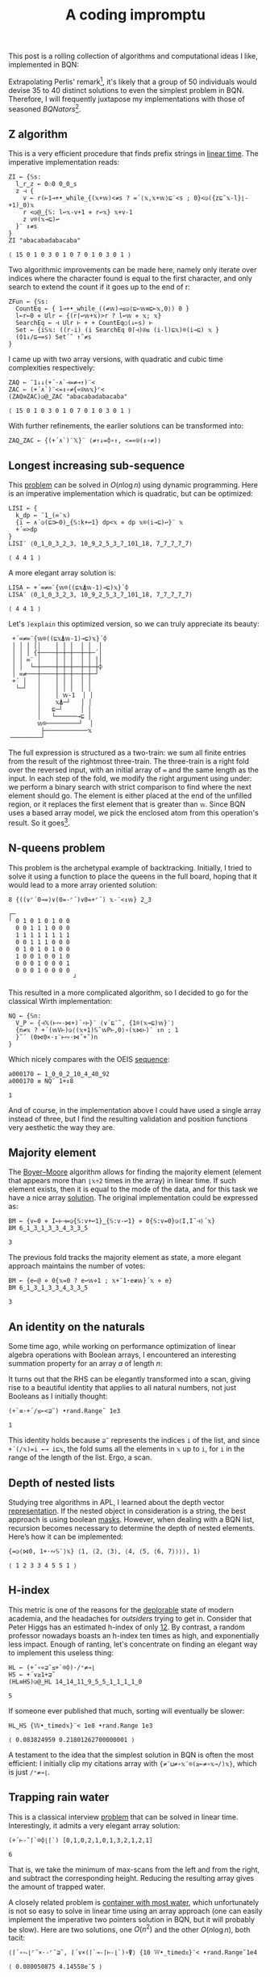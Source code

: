 # -*- eval: (face-remap-add-relative 'default '(:family "BQN386 Unicode" :height 180)); -*-
#+TITLE: A coding impromptu 
#+HTML_HEAD: <link rel="stylesheet" type="text/css" href="assets/style.css"/>
#+HTML_HEAD: <link rel="icon" href="assets/favicon.ico" type="image/x-icon">
#+HTML_HEAD: <style>
#+HTML_HEAD:   #table-of-contents > h2 { display: none; } /* Hide the default TOC heading */
#+HTML_HEAD:   #table-of-contents > ul { display: block; } /* Ensure TOC content is shown */
#+HTML_HEAD: </style>

This post is a rolling collection of algorithms and computational ideas I like, implemented in BQN:

#+TOC: headlines 1 :ignore-title t

Extrapolating Perlis' remark[fn:1], it's likely that a group of 50 individuals
would devise 35 to 40 distinct solutions to even the simplest problem in BQN. Therefore, I will frequently
juxtapose my implementations with those of seasoned /BQNators/[fn:2].


** Z algorithm

This is a very efficient procedure that finds prefix strings in [[https://cp-algorithms.com/string/z-function.html][linear time]]. The imperative
implementation reads:

#+begin_src bqn :tangle ./bqn/rollim.bqn :exports both
  ZI ← {𝕊s:
    l‿r‿z ← 0⚇0 0‿0‿s
    z ⊣ {
      v ← r(⊢1⊸+•_while_{(𝕩+𝕨)<≠s ? =´⟨𝕩,𝕩+𝕨⟩⊑¨<s ; 0}<◶({z⊑˜𝕩-l}⌊-+1)‿0)𝕩
      r <◶@‿{𝕊: l↩𝕩-v+1 ⋄ r↩𝕩} 𝕩+v-1
      z v⌾(𝕩⊸⊑)↩
    }¨ ↕≠s
  }
  ZI "abacabadabacaba"
#+end_src

#+RESULTS:
: ⟨ 15 0 1 0 3 0 1 0 7 0 1 0 3 0 1 ⟩

Two algorithmic improvements can be made here, namely only iterate
over indices where the character found is equal to the first character, and only search
to extend the count if it goes up to the end of r:

#+begin_src bqn :tangle ./bqn/rollim.bqn :exports both
  ZFun ← {𝕊s:
    CountEq ← { 1⊸+•_while_((≠𝕨)⊸≤◶⟨⊑⟜𝕨≡⊑⟜𝕩,0⟩) 0 }
    l←r←0 ⋄ Ulr ← {(r⌈↩𝕨+𝕩)>r ? l↩𝕨 ⋄ 𝕩; 𝕩}
    SearchEq ← ⊣ Ulr ⊢ + + CountEq○(↓⟜s) ⊢
    Set ← {i𝕊𝕩: ((r-i) (i SearchEq 0⌈⊣)⍟≤ (i-l)⊑𝕩)⌾(i⊸⊑) 𝕩 }
    (⌽1↓/⊑⊸=s) Set´˜ ↑˜≠s
  }
#+end_src

I came up with two array versions, with quadratic and cubic time complexities respectively:

#+begin_src bqn :tangle ./bqn/rollim.bqn :exports both
  ZAQ ← ¯1↓↓(+´·∧`⊣=≠⊸↑)¨<
  ZAC ← (+´∧`)¨<=↕∘≠{«⍟𝕨𝕩}⌜<
  (ZAQ≡ZAC)◶@‿ZAC "abacabadabacaba"
#+end_src

#+RESULTS:
: ⟨ 15 0 1 0 3 0 1 0 7 0 1 0 3 0 1 ⟩

With further refinements, the earlier solutions can be transformed into:

#+begin_src bqn :tangle ./bqn/rollim.bqn
  ZAQ‿ZAC ← {(+´∧`)¨𝕏}¨ ⟨≠↑↓=⌽∘↑, <=«⍟(↕∘≠)⟩
#+end_src

** Longest increasing sub-sequence

This [[https://en.wikipedia.org/wiki/Longest_increasing_subsequence][problem]] can be solved in \(O(n\log n)\) using dynamic programming. Here is an
imperative implementation which is quadratic, but can be optimized:

#+begin_src bqn :tangle ./bqn/rollim.bqn :exports both
  LISI ← {
    k‿dp ← ¯1‿(∞¨𝕩)
    {i ← ∧´◶(⊑⊐⟜0)‿{𝕊:k+↩1} dp<𝕩 ⋄ dp 𝕩⌾(i⊸⊑)↩}¨ 𝕩
    +´∞>dp
  }
  LISI¨ ⟨0‿1‿0‿3‿2‿3, 10‿9‿2‿5‿3‿7‿101‿18, 7‿7‿7‿7‿7⟩
#+end_src

#+RESULTS:
: ⟨ 4 4 1 ⟩

A more elegant array solution is:

#+begin_src bqn :tangle ./bqn/rollim.bqn :exports both
  LISA ← +´∞≠∞¨{𝕨⌾((⊑𝕩⍋𝕨-1)⊸⊑)𝕩}´⌽
  LISA¨ ⟨0‿1‿0‿3‿2‿3, 10‿9‿2‿5‿3‿7‿101‿18, 7‿7‿7‿7‿7⟩
#+end_src

#+RESULTS:
: ⟨ 4 4 1 ⟩

Let's =)explain= this optimized version, so we can truly appreciate its beauty:

#+begin_src bqn :exports results
  )explain +´∞≠∞¨{𝕨⌾((⊑𝕩⍋𝕨-1)⊸⊑)𝕩}´⌽
#+end_src

#+RESULTS:
#+begin_example
 +´∞≠∞¨{𝕨⌾((⊑𝕩⍋𝕨-1)⊸⊑)𝕩}´⌽ 
 │ │ │ ││    │ │ │  │ │  │ 
 │ │ │ {┼────┼─┼─┼──┼─┼─´│ 
 │ │ ∞¨ │    │ │ │  │ │ ││ 
 │ │  └─┼────┼─┼─┼──┼─┼─┼⌽ 
 │ ∞≠───┼────┼─┼─┼──┼─┼─┘  
 +´ │   │    │ │ │  │ │    
  └─┘   │    │ │ │  │ │    
        │    │ 𝕨-1  │ │    
        │    𝕩⍋─┘   │ │    
        │   ⊑─┘     │ │    
        │   └──────⊸⊑ │    
        𝕨⌾─────────┘  │    
         ├────────────𝕩    
╶────────┘
#+end_example

The full expression is structured as a two-train: we sum all finite entries from the
result of the rightmost three-train. The three-train is a right fold over the reversed
input, with an initial array of =∞= and the same length as the input. In each step
of the fold, we modify the right argument using under: we perform a binary search
with strict comparison to find where the next element should go.
The element is either placed at the end of the unfilled region, or it replaces
the first element that is greater than =𝕨=. Since BQN uses a based array model,
we pick the enclosed atom from this operation's result. So it goes[fn:3].

** N-queens problem

This problem is the archetypal example of backtracking. Initially, I tried to solve it
using a function to place the queens in the full board, hoping that it would lead to a
more array oriented solution:

#+begin_src bqn :tangle ./bqn/rollim.bqn :exports both
  8 {((∨⌜´0⊸=)∨(0=-⌜´)∨0=+⌜´) 𝕩-¨<↕𝕨} 2‿3
#+end_src

#+RESULTS:
#+begin_example
┌─                 
╵ 0 1 0 1 0 1 0 0  
  0 0 1 1 1 0 0 0  
  1 1 1 1 1 1 1 1  
  0 0 1 1 1 0 0 0  
  0 1 0 1 0 1 0 0  
  1 0 0 1 0 0 1 0  
  0 0 0 1 0 0 0 1  
  0 0 0 1 0 0 0 0  
                  ┘
#+end_example

This resulted in a more complicated algorithm, so I decided to go for the classical
Wirth implementation:

#+begin_src bqn :tangle ./bqn/rollim.bqn :results none
  NQ ← {𝕊n:
    V‿P ← {⊣𝕏(⊢∾-⋈+)´∘⊢}¨ ⟨∨´⊑¨˜, {1⌾(𝕩⊸⊑)𝕨}¨⟩
    {n≠𝕩 ? +´(𝕨V⊢)◶⟨(𝕩+1)𝕊˜𝕨P⊢,0⟩∘(𝕩⋈⊢)¨ ↕n ; 1
    }˜´ (0⋈0×·↕¨⊢∾·⋈˜+˜)n 
  }
#+end_src

Which nicely compares with the OEIS [[https://oeis.org/A000170][sequence]]:

#+begin_src bqn :tangle ./bqn/rollim.bqn :exports both
  a000170 ← 1‿0‿0‿2‿10‿4‿40‿92
  a000170 ≡ NQ¨ 1+↕8
#+end_src

#+RESULTS:
: 1

And of course, in the implementation above I could have used a single array instead of three,
but I find the resulting validation and position functions very aesthetic the way they are.

** Majority element

The [[https://en.wikipedia.org/wiki/Boyer%E2%80%93Moore_majority_vote_algorithm][Boyer–Moore]] algorithm allows for finding the majority element (element that appears
more than =⌊𝕩÷2= times in the array) in linear time. If such element exists, then it is
equal to the mode of the data, and for this task we have a nice array [[https://mlochbaum.github.io/bqncrate/?q=mode#][solution]]. The original
implementation could be expressed as:

#+begin_src bqn :tangle ./bqn/rollim.bqn :exports both
  BM ← {v←0 ⋄ I←⊢⊣=◶{𝕊:v+↩1}‿{𝕊:v-↩1} ⋄ 0{𝕊:v=0}◶⟨I,I˜⊣⟩´𝕩}
  BM 6‿1‿3‿1‿3‿3‿4‿3‿3‿5
#+end_src

#+RESULTS:
: 3

The previous fold tracks the majority element as state, a more elegant approach maintains
the number of votes:

#+begin_src bqn :tangle ./bqn/rollim.bqn :exports both
  BM ← {e←@ ⋄ 0{𝕩=0 ? e↩𝕨⋄1 ; 𝕩+¯1⋆e≢𝕨}´𝕩 ⋄ e}
  BM 6‿1‿3‿1‿3‿3‿4‿3‿3‿5
#+end_src

#+RESULTS:
: 3

** An identity on the naturals

Some time ago, while working on performance optimization of linear algebra
operations with Boolean arrays, I encountered an
interesting summation property for an array \(a\) of length \(n\):

\begin{equation*}
    \sum_{i | a_i \neq 0} \sum_{j=i+1} f_j
  = \sum_{j=0} f_j \sum_{i < j | a_i \neq 0} 1
\end{equation*}

It turns out that the RHS can be elegantly transformed
into a scan, giving rise to a beautiful identity that applies to all
natural numbers, not just Booleans as I initially thought:

#+begin_src bqn :tangle ./bqn/rollim.bqn :exports both
  (+`≡·+´/≤⟜<⊒˜) •rand.Range˜ 1e3
#+end_src

#+RESULTS:
: 1

This identity holds because =⊒˜= represents the indices =i= of the list,
and since =+´(/𝕩)=i ←→ i⊑𝕩=, the fold sums all the elements in =𝕩= up to =i=, for
=i= in the range of the length of the list. Ergo, a scan.

** Depth of nested lists

Studying tree algorithms in APL, I learned about the depth vector [[https://asherbhs.github.io/apl-site/trees/representing-trees.html][representation]]. If
the nested object in consideration is a string, the best approach is using boolean [[https://mlochbaum.github.io/bqncrate/?q=depth%20of%20parens#][masks]].
However, when dealing with a BQN list, recursion becomes necessary to determine
the depth of nested elements. Here’s how it can be implemented:

#+begin_src bqn :tangle ./bqn/rollim.bqn :exports both
  {=◶⟨⋈0, 1+·∾𝕊¨⟩𝕩} ⟨1, ⟨2, ⟨3⟩, ⟨4, ⟨5, ⟨6, 7⟩⟩⟩⟩, 1⟩
#+end_src

#+RESULTS:
: ⟨ 1 2 3 3 4 5 5 1 ⟩

** H-index

This metric is one of the reasons for the [[https://papers.ssrn.com/sol3/papers.cfm?abstract_id=2407748][deplorable]] state of modern academia,
and the headaches for /outsiders/ trying to get in. Consider that Peter Higgs
has an estimated h-index of only [[https://www.semanticscholar.org/author/P.-W.-Higgs/50750305][12]]. By contrast, a random professor nowadays 
boasts an h-index ten times as high, and exponentially less impact.
Enough of ranting, let's concentrate on finding an elegant way to
implement this useless thing:

#+begin_src bqn :tangle ./bqn/rollim.bqn :exports both
  HL ← (+´∘«⊒˜≤+`⌾⌽)·/⁼≠⊸⌊
  HS ← +´∨≥1+⊒˜
  (HL≡HS)◶@‿HL 14‿14‿11‿9‿5‿5‿1‿1‿1‿1‿0
#+end_src

#+RESULTS:
: 5

If someone ever published that much, sorting will eventually be slower:

#+begin_src bqn :tangle ./bqn/rollim.bqn :exports both
  HL‿HS {𝕎•_timed𝕩}¨< 1e8 •rand.Range 1e3
#+end_src

#+RESULTS:
: ⟨ 0.083824959 0.21801262700000001 ⟩

A testament to the idea that the simplest solution in BQN is often the most efficient:
I initially clip my citations array with ={≠¨⊔≠∘𝕩¨⌾(≥⟜≠∘𝕩⊸/)𝕩}=, which is just =/⁼≠⊸⌊=.

** Trapping rain water

This is a classical interview [[https://leetcode.com/problems/trapping-rain-water/][problem]] that can be solved in linear time. Interestingly,
it admits a very elegant array solution:

#+begin_src bqn :tangle ./bqn/rollim.bqn :exports both
  (+´⊢-˜⌈`⌾⌽⌊⌈`) [0,1,0,2,1,0,1,3,2,1,2,1]
#+end_src

#+RESULTS:
: 6

That is, we take the minimum of max-scans from the left and from the right, and subtract the corresponding height.
Reducing the resulting array gives the amount of trapped water.

A closely related problem is [[https://leetcode.com/problems/container-with-most-water/][container with most water]], which unfortunately is not so easy to solve in linear
time using an array approach (one can easily implement the imperative two pointers solution in BQN, but it
will probably be slow). Here are two solutions, one \(O(n^2)\) and the other \(O(n\log n)\), both tacit:

#+begin_src bqn :tangle ./bqn/rollim.bqn :exports both
  ⟨⌈´∘⥊⌊⌜˜×·-⌜˜⊒˜, ⌈´∨×(⌈`⊸-⌈⊢-⌊`)∘⍒⟩ {10 𝕎•_timed𝕩}¨< •rand.Range˜1e4
#+end_src

#+RESULTS:
: ⟨ 0.080050875 4.14558e¯5 ⟩

** Computing edit distances

The Levenshtein (or edit) [[https://en.wikipedia.org/wiki/Levenshtein_distance][distance]] is a measure of the similarity between two strings. It is defined
by the following recurrence, which is the basis of dynamic programming algorithms like Wagner-Fisher:

\begin{align*}
  d_{i0} &= i, \quad d_{0j} = j, \\
  d_{ij} &= \min \begin{cases} d_{i-1,j-1} + \mathbf{1}_{s_i \neq t_j} \\ d_{i-1,j} + 1 \\ d_{i,j-1} + 1 \end{cases}
\end{align*}

There is an elegant [[https://mlochbaum.github.io/bqncrate/?q=leven#][implementation]] of a variation of the Wagner–Fischer algorithm in the BQNcrate.
It has been particularly challenging for me to understand it—not due to the clarity
of the primitives, but rather because of the clever transformation employed.
I believe that this variant can be derived by shifting the distance matrix.
Given two strings \(s\) and \(t\) of lengths \(n\) and \(m\), respectively,
we define a new distance matrix as follows:

\begin{equation*}
  p_{ij} = d_{ij} + n - i + m - j
\end{equation*}

Under this transformation, the recurrence relation becomes:

\begin{align*}
  p_{i0} &= p_{0j} = m + n, \\
  p_{ij} &= \min \begin{cases} p_{i-1,j-1} + \mathbf{1}_{s_i \neq t_j} - 2 \\ p_{i-1,j} \\ p_{i,j-1} \end{cases}
\end{align*}

The above recurrence can be easily identified in the 3-train's middle function, which is
folded over the table of the costs (table comparing the characters).
Note that we compare insertions and substitutions, and then we can do a min scan
over the result to get the deletions, which gives a vectorised implementation.

The only part I can't quite piece together is the construction of the cost table,
which is done by reversing \(t\). Given that the final result for  \(p_{ij}\) ​ is located
in the bottom-right corner and we use =foldr=, I would have expected \(s\) to be the
one reversed instead. However, both approaches work, as demonstrated by the following code:

#+begin_src bqn :tangle ./bqn/rollim.bqn :exports both
  _l ← {¯1⊑(1⊸+⥊+)○≠(⌊`⊢⌊⊏⊸»∘⊢-0∾1+⊣)˝𝔽}
  T ← ⌽⊸(=⌜)_l≡=⌜⟜⌽_l
  T○{@+97+𝕩•rand.Range 25}´ 1e4‿1e5
#+end_src

#+RESULTS:
: 1

I suspect the above can be explained by the following properties of the Levenshtein distance:

- \(L(s,t) = L(t,s)\)
- \(L(s,t) = L(\text{rev}(s),\text{rev}(t))\)
- \(L(\text{rev}(s),t) = L(s,\text{rev}(t))\)

If you know why both formulations work, please let me know!

[fn:1] Almost Perfect Artifacts Improve only in Small Ways: APL is more French than English,
Alan J. Perlis (1978). From [[https://www.jsoftware.com/papers/perlis78.htm][jsoftware]]'s papers collection.
[fn:2] Initially, I intended to rigorously attribute all contributions, but this
quickly filled the text with footnotes. I often get help streamlining my solutions
from [[https://github.com/mlochbaum][Marshall Lochbaum]] (the BQN creator), [[https://github.com/dzaima][dzaima]] (the CBQN developer),
and other fine folks from the BQN matrix [[https://app.element.io/#/room/%23array:matrix.org][room]], thank you all! Please check the [[https://github.com/dzaima/chatlogs][logs]] for more context.
[fn:3] Don’t believe me? Just ask Kilgore Trout!

#+BEGIN_EXPORT html
  <div style="text-align: center; font-size: 2em; padding: 20px 0;">
    <a href="https://panadestein.github.io/blog/" style="text-decoration: none;">⊑∘∞</a>
  </div>
#+END_EXPORT
